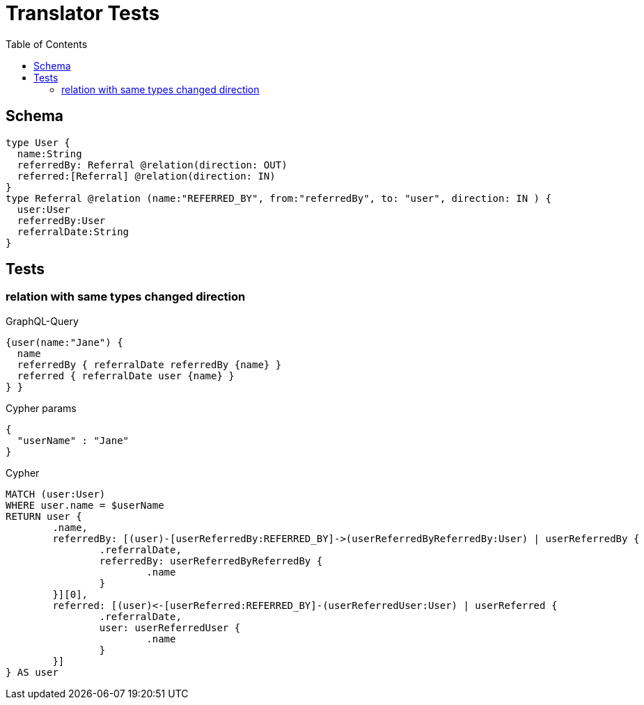 :toc:

= Translator Tests

== Schema

[source,graphql,schema=true]
----
type User {
  name:String
  referredBy: Referral @relation(direction: OUT)
  referred:[Referral] @relation(direction: IN)
}
type Referral @relation (name:"REFERRED_BY", from:"referredBy", to: "user", direction: IN ) {
  user:User
  referredBy:User
  referralDate:String
}
----

== Tests

=== relation with same types changed direction

.GraphQL-Query
[source,graphql]
----
{user(name:"Jane") {
  name
  referredBy { referralDate referredBy {name} }
  referred { referralDate user {name} }
} }
----

.Cypher params
[source,json]
----
{
  "userName" : "Jane"
}
----

.Cypher
[source,cypher]
----
MATCH (user:User)
WHERE user.name = $userName
RETURN user {
	.name,
	referredBy: [(user)-[userReferredBy:REFERRED_BY]->(userReferredByReferredBy:User) | userReferredBy {
		.referralDate,
		referredBy: userReferredByReferredBy {
			.name
		}
	}][0],
	referred: [(user)<-[userReferred:REFERRED_BY]-(userReferredUser:User) | userReferred {
		.referralDate,
		user: userReferredUser {
			.name
		}
	}]
} AS user
----
